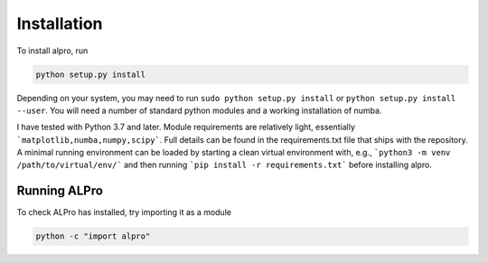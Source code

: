 Installation
-----------------------------

To install alpro, run

.. code:: bash

    python setup.py install

Depending on your system, you may need to run ``sudo python setup.py install`` or ``python setup.py install --user``. You will need a number of standard python modules and a working installation of numba.

I have tested with Python 3.7 and later. Module requirements are relatively light, essentially ```matplotlib,numba,numpy,scipy```. Full details can be found in the requirements.txt file that ships with the repository. A minimal running environment can be loaded by starting a clean virtual environment with, e.g., ```python3 -m venv /path/to/virtual/env/``` and then running ```pip install -r requirements.txt``` before installing alpro. 

Running ALPro
====================================

To check ALPro has installed, try importing it as a module 

.. code:: bash

    python -c "import alpro"


